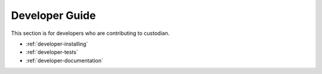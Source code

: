 .. _developer:

Developer Guide
===============

This section is for developers who are contributing to custodian.

* :ref:`developer-installing`
* :ref:`developer-tests`
* :ref:`developer-documentation`
